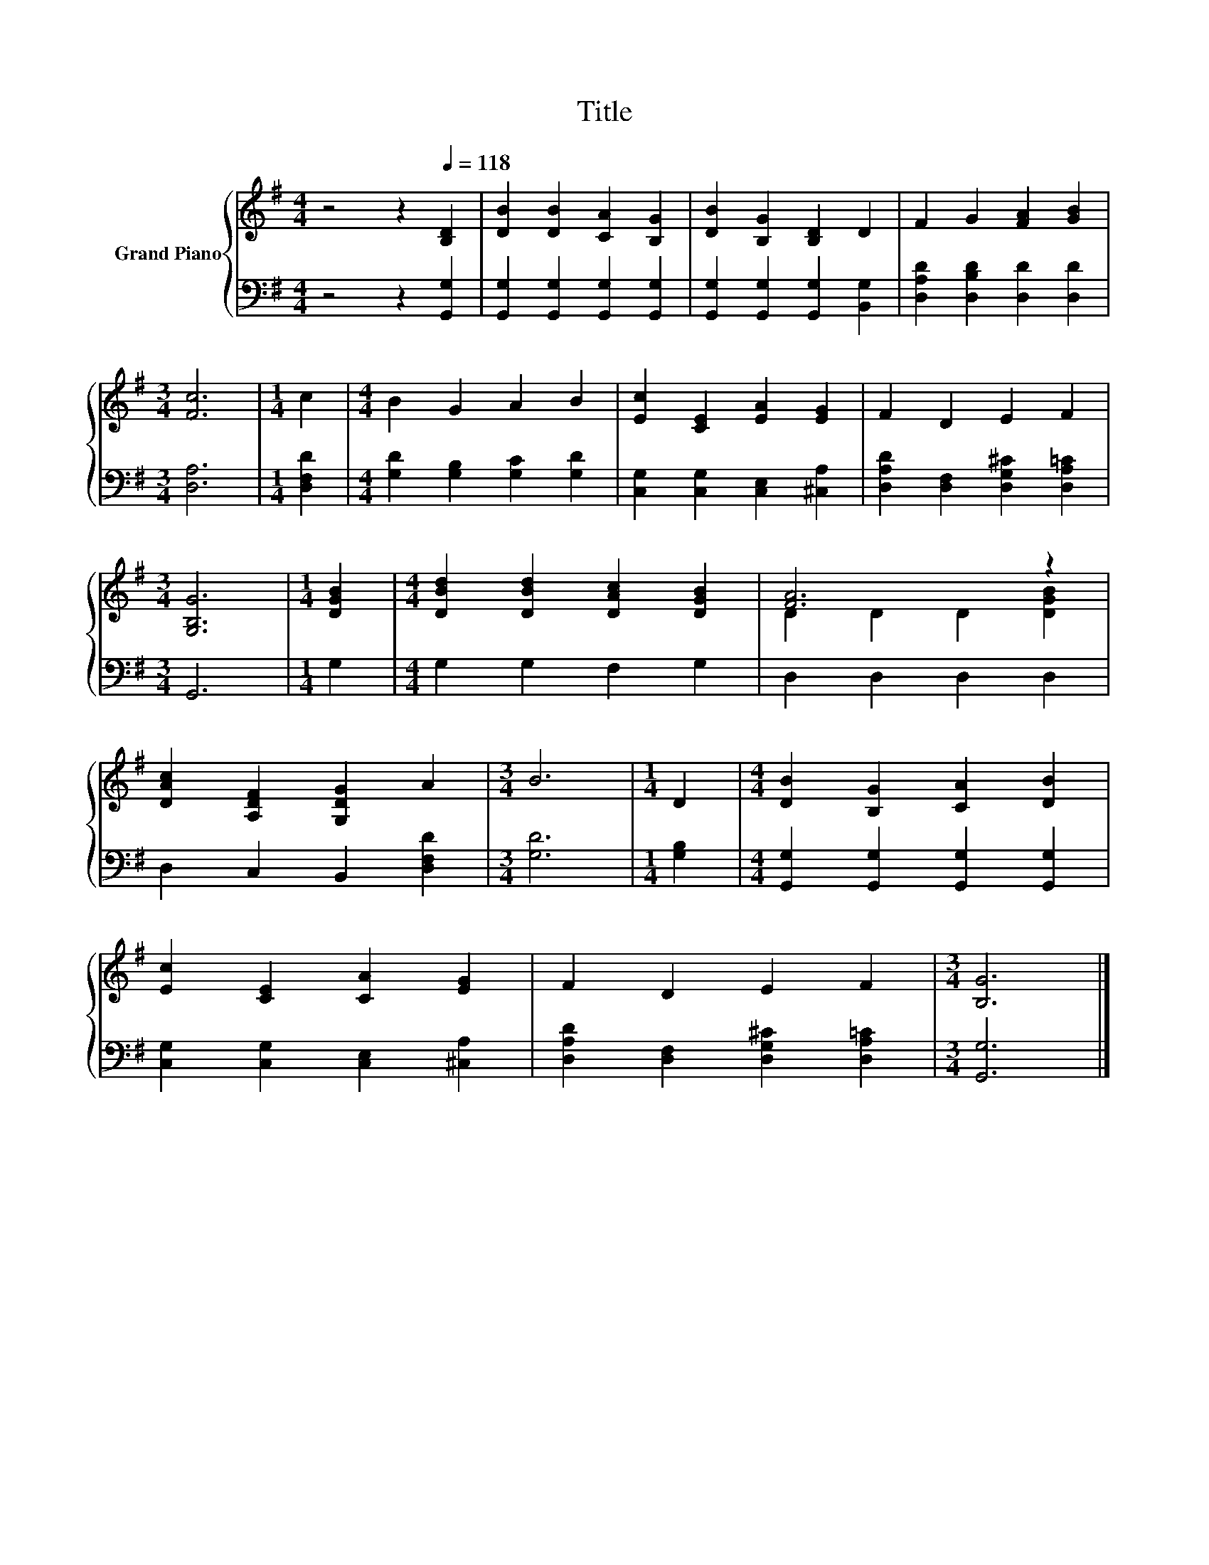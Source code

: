 X:1
T:Title
%%score { ( 1 3 ) | 2 }
L:1/8
M:4/4
K:G
V:1 treble nm="Grand Piano"
V:3 treble 
V:2 bass 
V:1
 z4 z2[Q:1/4=118] [B,D]2 | [DB]2 [DB]2 [CA]2 [B,G]2 | [DB]2 [B,G]2 [B,D]2 D2 | F2 G2 [FA]2 [GB]2 | %4
[M:3/4] [Fc]6 |[M:1/4] c2 |[M:4/4] B2 G2 A2 B2 | [Ec]2 [CE]2 [EA]2 [EG]2 | F2 D2 E2 F2 | %9
[M:3/4] [G,B,G]6 |[M:1/4] [DGB]2 |[M:4/4] [DBd]2 [DBd]2 [DAc]2 [DGB]2 | [FA]6 z2 | %13
 [DAc]2 [A,DF]2 [G,DG]2 A2 |[M:3/4] B6 |[M:1/4] D2 |[M:4/4] [DB]2 [B,G]2 [CA]2 [DB]2 | %17
 [Ec]2 [CE]2 [CA]2 [EG]2 | F2 D2 E2 F2 |[M:3/4] [B,G]6 |] %20
V:2
 z4 z2 [G,,G,]2 | [G,,G,]2 [G,,G,]2 [G,,G,]2 [G,,G,]2 | [G,,G,]2 [G,,G,]2 [G,,G,]2 [B,,G,]2 | %3
 [D,A,D]2 [D,B,D]2 [D,D]2 [D,D]2 |[M:3/4] [D,A,]6 |[M:1/4] [D,F,D]2 | %6
[M:4/4] [G,D]2 [G,B,]2 [G,C]2 [G,D]2 | [C,G,]2 [C,G,]2 [C,E,]2 [^C,A,]2 | %8
 [D,A,D]2 [D,F,]2 [D,G,^C]2 [D,A,=C]2 |[M:3/4] G,,6 |[M:1/4] G,2 |[M:4/4] G,2 G,2 F,2 G,2 | %12
 D,2 D,2 D,2 D,2 | D,2 C,2 B,,2 [D,F,D]2 |[M:3/4] [G,D]6 |[M:1/4] [G,B,]2 | %16
[M:4/4] [G,,G,]2 [G,,G,]2 [G,,G,]2 [G,,G,]2 | [C,G,]2 [C,G,]2 [C,E,]2 [^C,A,]2 | %18
 [D,A,D]2 [D,F,]2 [D,G,^C]2 [D,A,=C]2 |[M:3/4] [G,,G,]6 |] %20
V:3
 x8 | x8 | x8 | x8 |[M:3/4] x6 |[M:1/4] x2 |[M:4/4] x8 | x8 | x8 |[M:3/4] x6 |[M:1/4] x2 | %11
[M:4/4] x8 | D2 D2 D2 [DGB]2 | x8 |[M:3/4] x6 |[M:1/4] x2 |[M:4/4] x8 | x8 | x8 |[M:3/4] x6 |] %20

